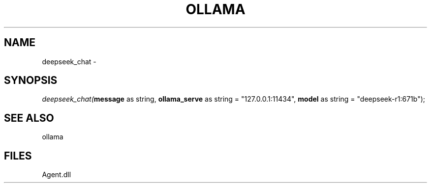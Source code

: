 .\" man page create by R# package system.
.TH OLLAMA 1 2000-Jan "deepseek_chat" "deepseek_chat"
.SH NAME
deepseek_chat \- 
.SH SYNOPSIS
\fIdeepseek_chat(\fBmessage\fR as string, 
\fBollama_serve\fR as string = "127.0.0.1:11434", 
\fBmodel\fR as string = "deepseek-r1:671b");\fR
.SH SEE ALSO
ollama
.SH FILES
.PP
Agent.dll
.PP
